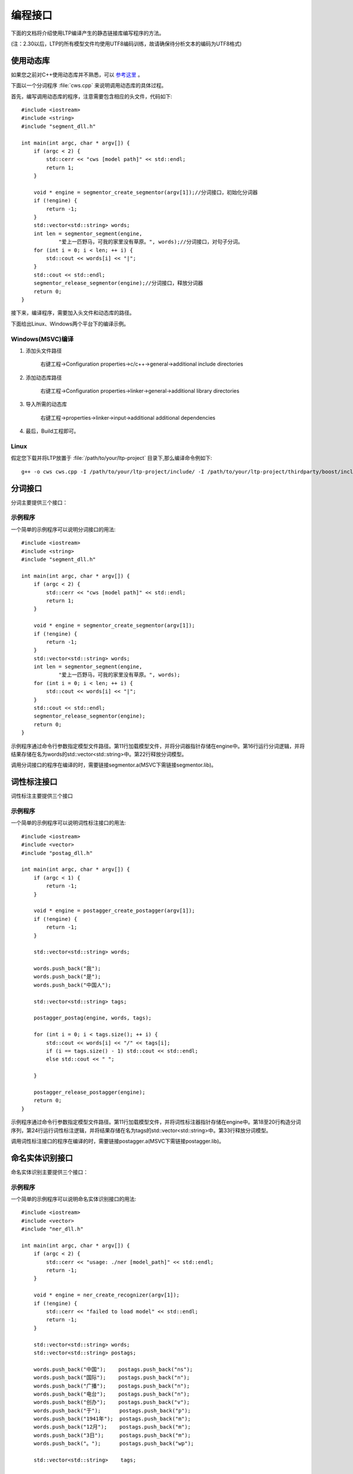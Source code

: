 编程接口
=========

下面的文档将介绍使用LTP编译产生的静态链接库编写程序的方法。

(注：2.30以后，LTP的所有模型文件均使用UTF8编码训练，故请确保待分析文本的编码为UTF8格式)

使用动态库
-----------


如果您之前对C++使用动态库并不熟悉，可以 `参考这里 <http://msdn.microsoft.com/zh-cn/library/ms235636.aspx>`_ 。

下面以一个分词程序 :file:`cws.cpp` 来说明调用动态库的具体过程。

首先，编写调用动态库的程序，注意需要包含相应的头文件，代码如下::

	#include <iostream>
	#include <string>
	#include "segment_dll.h"

	int main(int argc, char * argv[]) {
	    if (argc < 2) {
	        std::cerr << "cws [model path]" << std::endl;
	        return 1;
	    }

	    void * engine = segmentor_create_segmentor(argv[1]);//分词接口，初始化分词器
	    if (!engine) {
	        return -1;
	    }
	    std::vector<std::string> words;
	    int len = segmentor_segment(engine,
	            "爱上一匹野马，可我的家里没有草原。", words);//分词接口，对句子分词。
	    for (int i = 0; i < len; ++ i) {
	        std::cout << words[i] << "|";
	    }
	    std::cout << std::endl;
	    segmentor_release_segmentor(engine);//分词接口，释放分词器
	    return 0;
	}

接下来，编译程序，需要加入头文件和动态库的路径。

下面给出Linux、Windows两个平台下的编译示例。

Windows(MSVC)编译
~~~~~~~~~~~~~~~~~~

1. 添加头文件路径

    右键工程->Configuration properties->c/c++->general->additional include directories

    .. image:: http://ir.hit.edu.cn/ltp-2014/images/include.png

2. 添加动态库路径

    右键工程->Configuration properties->linker->general->additional library directories

    .. image:: http://ir.hit.edu.cn/ltp-2014/images/lib.png

3. 导入所需的动态库

    右键工程->properties->linker->input->additional additional dependencies

    .. image:: http://ir.hit.edu.cn/ltp-2014/images/import.png

4. 最后，Build工程即可。

Linux
~~~~~~~

假定您下载并将LTP放置于 :file:`/path/to/your/ltp-project` 目录下,那么编译命令例如下::

    g++ -o cws cws.cpp -I /path/to/your/ltp-project/include/ -I /path/to/your/ltp-project/thirdparty/boost/include -WL,-dn -L /path/to/your/ltp-project/lib/ -lsegmentor -lboost_regex -WL,-dy

分词接口
--------

分词主要提供三个接口：

.. cpp:function:: void * segmentor_create_segmentor(const char * path, const char * lexicon_path)

    功能：

    读取模型文件，初始化分词器。

    参数：

    +---------------------------+------------------------------------------------------------+
    | 参数名                    | 参数描述                                                   |
    +===========================+============================================================+
    | const char * path         | 指定模型文件的路径                                         |
    +---------------------------+------------------------------------------------------------+
    | const char * lexicon_path | 指定外部词典路径。如果lexicon_path为NULL，则不加载外部词典 |
    +---------------------------+------------------------------------------------------------+

    返回值：

    返回一个指向分词器的指针。

.. cpp:function:: int segmentor_release_segmentor(void * segmentor)

    功能：

    释放模型文件，销毁分词器。

    参数：

    +---------------------------+------------------------------------------------------------+
    | 参数名                    | 参数描述                                                   |
    +===========================+============================================================+
    | void * segmentor          | 待销毁分词器的指针                                         |
    +---------------------------+------------------------------------------------------------+

    返回值：

    销毁成功时返回0，否则返回-1

.. cpp:function:: int segmentor_segment(void * segmentor, const std::string & line, std::vector<std::string> & words)

    功能：

    调用分词接口。

    参数：

    +----------------------------------+------------------------------------------------------------+
    | 参数名                           | 参数描述                                                   |
    +==================================+============================================================+
    | void * segmentor                 | 分词器的指针                                               |
    +----------------------------------+------------------------------------------------------------+
    | const std::string & line         | 待分词句子                                                 |
    +----------------------------------+------------------------------------------------------------+
    | std::vector<std::string> & words | 结果分词序列                                               |
    +----------------------------------+------------------------------------------------------------+

    返回值：

    返回结果中词的个数。

示例程序
~~~~~~~~~

一个简单的示例程序可以说明分词接口的用法::

	#include <iostream>
	#include <string>
	#include "segment_dll.h"

	int main(int argc, char * argv[]) {
	    if (argc < 2) {
	        std::cerr << "cws [model path]" << std::endl;
	        return 1;
	    }

	    void * engine = segmentor_create_segmentor(argv[1]);
	    if (!engine) {
	        return -1;
	    }
	    std::vector<std::string> words;
	    int len = segmentor_segment(engine,
	            "爱上一匹野马，可我的家里没有草原。", words);
	    for (int i = 0; i < len; ++ i) {
	        std::cout << words[i] << "|";
	    }
	    std::cout << std::endl;
	    segmentor_release_segmentor(engine);
	    return 0;
	}

示例程序通过命令行参数指定模型文件路径。第11行加载模型文件，并将分词器指针存储在engine中。第16行运行分词逻辑，并将结果存储在名为words的std::vector<std::string>中。第22行释放分词模型。

调用分词接口的程序在编译的时，需要链接segmentor.a(MSVC下需链接segmentor.lib)。

词性标注接口
--------------

词性标注主要提供三个接口

.. cpp:function:: void * postagger_create_postagger(const char * path, const char * lexicon_file)

    功能：

    读取模型文件，初始化词性标注器

    参数：

    +----------------------------------+--------------------------------------------------------------------+
    | 参数名                           | 参数描述                                                           |
    +==================================+====================================================================+
    | const char * path                | 词性标注模型路径                                                   |
    +----------------------------------+--------------------------------------------------------------------+
    | const char * lexicon_file        | 指定词性标注外部词典路径。如果lexicon_file为NULL，则不加载外部词典 |
    +----------------------------------+--------------------------------------------------------------------+

    lexicon_file参数指定的外部词典文件样例如下所示。每行指定一个词，第一列指定单词，第二列之后指定该词的候选词性（可以有多项，每一项占一列），列与列之间用空格区分::

        雷人 v a
        】 wp

    返回值：

    返回一个指向词性标注器的指针。

.. cpp:function:: int postagger_release_postagger(void * postagger)

    功能：

    释放模型文件，销毁分词器。

    参数：

    +----------------------------------+--------------------------------------------------------------------+
    | 参数名                           | 参数描述                                                           |
    +==================================+====================================================================+
    | void * postagger                 | 待销毁的词性标注器的指针                                           |
    +----------------------------------+--------------------------------------------------------------------+

    返回值：

    销毁成功时返回0，否则返回-1

.. cpp:function:: int postagger_postag(void * postagger, const std::vector<std::string> & words, std::vector<std::string> tags)

    功能：

    调用词性标注接口

    参数：

    +----------------------------------------+--------------------------------------------------------------------+
    | 参数名                                 | 参数描述                                                           |
    +========================================+====================================================================+
    | void * postagger                       | 词性标注器的指针                                                   |
    +----------------------------------------+--------------------------------------------------------------------+
    | const std::vector<std::string> & words | 待标注的词序列                                                     |
    +----------------------------------------+--------------------------------------------------------------------+
    | std::vector<std::string> & tags        | 词性标注结果，序列中的第i个元素是第i个词的词性                     |
    +----------------------------------------+--------------------------------------------------------------------+


    返回值：

    返回结果中词的个数

示例程序
~~~~~~~~~

一个简单的示例程序可以说明词性标注接口的用法::

	#include <iostream>
	#include <vector>
	#include "postag_dll.h"

	int main(int argc, char * argv[]) {
	    if (argc < 1) {
	        return -1;
	    }

	    void * engine = postagger_create_postagger(argv[1]);
	    if (!engine) {
	        return -1;
	    }

	    std::vector<std::string> words;

	    words.push_back("我");
	    words.push_back("是");
	    words.push_back("中国人");

	    std::vector<std::string> tags;

	    postagger_postag(engine, words, tags);

	    for (int i = 0; i < tags.size(); ++ i) {
	        std::cout << words[i] << "/" << tags[i];
	        if (i == tags.size() - 1) std::cout << std::endl;
	        else std::cout << " ";

	    }

	    postagger_release_postagger(engine);
	    return 0;
	}

示例程序通过命令行参数指定模型文件路径。第11行加载模型文件，并将词性标注器指针存储在engine中。第18至20行构造分词序列，第24行运行词性标注逻辑，并将结果存储在名为tags的std::vector<std::string>中。第33行释放分词模型。

调用词性标注接口的程序在编译的时，需要链接postagger.a(MSVC下需链接postagger.lib)。

命名实体识别接口
------------------

命名实体识别主要提供三个接口：

.. cpp:function:: void * ner_create_recognizer(const char * path)

    功能：

    读取模型文件，初始化命名实体识别器

    参数：

    +----------------------------------------+--------------------------------------------------------------------+
    | 参数名                                 | 参数描述                                                           |
    +========================================+====================================================================+
    | const char * path                      | 命名实体识别模型路径                                               |
    +----------------------------------------+--------------------------------------------------------------------+

    返回值：

    返回一个指向词性标注器的指针。

.. cpp:function:: int ner_release_recognizer(void * recognizer)

    功能：

    释放模型文件，销毁命名实体识别器。

    参数：

    +----------------------------------------+--------------------------------------------------------------------+
    | 参数名                                 | 参数描述                                                           |
    +========================================+====================================================================+
    | void * recognizer                      | 待销毁的命名实体识别器的指针                                       |
    +----------------------------------------+--------------------------------------------------------------------+

    返回值：

    销毁成功时返回0，否则返回-1

.. cpp:function:: int ner_recognize(void * recognizer, const std::vector<std::string> & words, const std::vector<std::string> & postags, std::vector<std::string> tags)

    功能：

    调用命名实体识别接口

    参数：

    +------------------------------------------+------------------------------------------------------------------------------------------------------------------------------------------------------+
    | 参数名                                   | 参数描述                                                                                                                                             |
    +==========================================+======================================================================================================================================================+
    | void * recognizer                        | 命名实体识别器的指针                                                                                                                                 |
    +------------------------------------------+------------------------------------------------------------------------------------------------------------------------------------------------------+
    | const std::vector<std::string> & words   | 待识别的词序列                                                                                                                                       |
    +------------------------------------------+------------------------------------------------------------------------------------------------------------------------------------------------------+
    | const std::vector<std::string> & postags | 待识别的词的词性序列                                                                                                                                 |
    +------------------------------------------+------------------------------------------------------------------------------------------------------------------------------------------------------+
    | std::vector<std::string> & tags          | 命名实体识别结果，命名实体识别的结果为O时表示这个词不是命名实体，否则为{POS}-{TYPE}形式的标记，POS代表这个词在命名实体中的位置，TYPE表示命名实体类型 |
    +------------------------------------------+------------------------------------------------------------------------------------------------------------------------------------------------------+

    返回值：

    返回结果中词的个数

示例程序
~~~~~~~~~

一个简单的示例程序可以说明命名实体识别接口的用法::


	#include <iostream>
	#include <vector>
	#include "ner_dll.h"

	int main(int argc, char * argv[]) {
	    if (argc < 2) {
	        std::cerr << "usage: ./ner [model_path]" << std::endl;
	        return -1;
	    }

	    void * engine = ner_create_recognizer(argv[1]);
	    if (!engine) {
	        std::cerr << "failed to load model" << std::endl;
	        return -1;
	    }

	    std::vector<std::string> words;
	    std::vector<std::string> postags;

	    words.push_back("中国");    postags.push_back("ns");
	    words.push_back("国际");    postags.push_back("n");
	    words.push_back("广播");    postags.push_back("n");
	    words.push_back("电台");    postags.push_back("n");
	    words.push_back("创办");    postags.push_back("v");
	    words.push_back("于");      postags.push_back("p");
	    words.push_back("1941年");  postags.push_back("m");
	    words.push_back("12月");    postags.push_back("m");
	    words.push_back("3日");     postags.push_back("m");
	    words.push_back("。");      postags.push_back("wp");

	    std::vector<std::string>    tags;

	    ner_recognize(engine, words, postags, tags);

	    for (int i = 0; i < tags.size(); ++ i) {
	        std::cout << words[i] << "\t" << postags[i] << "\t" << tags[i] << std::endl;
	    }

	    ner_release_recognizer(engine);
	    return 0;
	}

示例程序通过命令行参数指定模型文件路径。第11行加载模型文件，并将命名实体识别器指针存储在engine中。第21至30行构造分词序列words和词性标注序列postags，第34行运行词性标注逻辑，并将结果存储在名为tags的std::vector<std::string>中。第40行释放分词模型。

调用命名实体识别接口的程序在编译的时，需要链接ner.a（MSVC下需链接ner.lib）。

依存句法分析接口
-----------------

依存句法分析主要提供三个接口：

.. cpp:function:: void * parser_create_parser(const char * path)

    功能：

    读取模型文件，初始化依存句法分析器

    参数：

    +----------------------------------------+--------------------------------------------------------------------+
    | 参数名                                 | 参数描述                                                           |
    +========================================+====================================================================+
    | const char * path                      | 依存句法分析模型路径                                               |
    +----------------------------------------+--------------------------------------------------------------------+

    返回值：

    返回一个指向依存句法分析器的指针。

.. cpp:function:: int parser_release_parser(void * parser)

    功能：

    释放模型文件，销毁依存句法分析器。

    参数：

    +----------------------------------------+--------------------------------------------------------------------+
    | 参数名                                 | 参数描述                                                           |
    +========================================+====================================================================+
    | void * parser                          | 待销毁的依存句法分析器的指针                                       |
    +----------------------------------------+--------------------------------------------------------------------+

    返回值：

    销毁成功时返回0，否则返回-1

.. cpp:function:: int parser_parse(void * parser, const std::vector<std::string> & words, const std::vector<std::string> & postagger, std::vector<int> & heads, std::vector<std::string> & deprels)

    功能：

    调用依存句法分析接口

    参数：

    +------------------------------------------+--------------------------------------------------------------------+
    | 参数名                                   | 参数描述                                                           |
    +==========================================+====================================================================+
    | void * parser                            | 依存句法分析器的指针                                               |
    +------------------------------------------+--------------------------------------------------------------------+
    | const std::vector<std::string> & words   | 待分析的词序列                                                     |
    +------------------------------------------+--------------------------------------------------------------------+
    | const std::vector<std::string> & postags | 待分析的词序列                                                     |
    +------------------------------------------+--------------------------------------------------------------------+
    | std::vector<int> & heads                 | 结果依存弧，heads[i]代表第i个词的父亲节点的编号                    |
    +------------------------------------------+--------------------------------------------------------------------+
    | std::vector<std::string> & deprels       | 结果依存弧关系类型                                                 |
    +------------------------------------------+--------------------------------------------------------------------+

    返回值：

    返回结果中词的个数

示例程序
~~~~~~~~~

一个简单的示例程序可以说明依存句法分析接口的用法::

	#include <iostream>
	#include <vector>
	#include "parser_dll.h"

	int main(int argc, char * argv[]) {
	    if (argc < 2) {
	        return -1;
	    }

	    void * engine = parser_create_parser(argv[1]);
	    if (!engine) {
	        return -1;
	    }

	    std::vector<std::string> words;
	    std::vector<std::string> postags;

	    words.push_back("一把手");      postags.push_back("n");
	    words.push_back("亲自");        postags.push_back("d");
	    words.push_back("过问");        postags.push_back("v");
	    words.push_back("。");          postags.push_back("wp");

	    std::vector<int>            heads;
	    std::vector<std::string>    deprels;

	    parser_parse(engine, words, postags, heads, deprels);

	    for (int i = 0; i < heads.size(); ++ i) {
	        std::cout << words[i] << "\t" << postags[i] << "\t"
	            << heads[i] << "\t" << deprels[i] << std::endl;
	    }

	    parser_release_parser(engine);
	    return 0;
	}

示例程序通过命令行参数指定模型文件路径。第11行加载模型文件，并将依存句法分析器指针存储在engine中。第19至22行构造分词序列words和词性标注序列postags，第27行运行词性标注逻辑，并将依存弧关系存储在heads中，将依存弧关系类型存储在deprels中。第34行释放依存句法分析模型。

调用依存句法分析接口的程序在编译的时，需要链接parser.a(MSVC下需链接parser.lib)。

语义角色标注接口
-------------------

